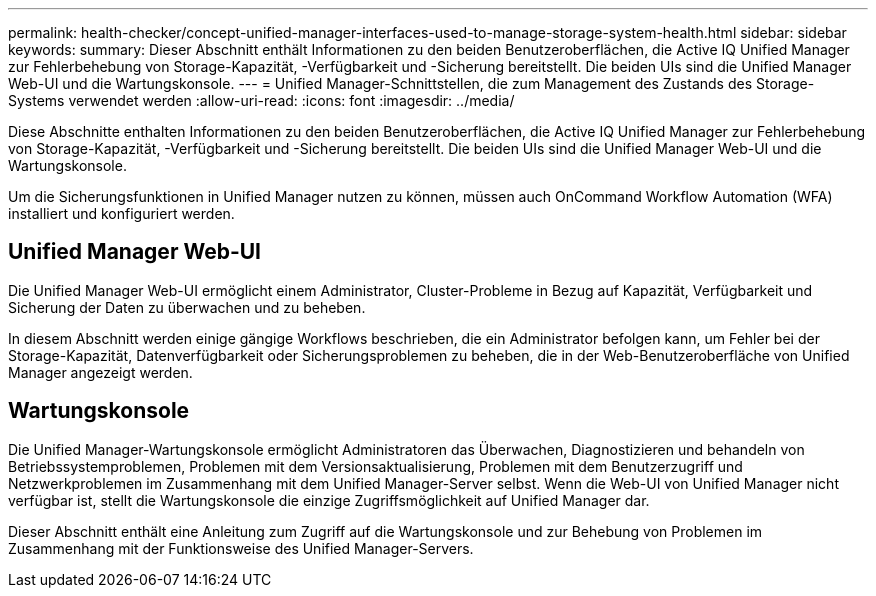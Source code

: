 ---
permalink: health-checker/concept-unified-manager-interfaces-used-to-manage-storage-system-health.html 
sidebar: sidebar 
keywords:  
summary: Dieser Abschnitt enthält Informationen zu den beiden Benutzeroberflächen, die Active IQ Unified Manager zur Fehlerbehebung von Storage-Kapazität, -Verfügbarkeit und -Sicherung bereitstellt. Die beiden UIs sind die Unified Manager Web-UI und die Wartungskonsole. 
---
= Unified Manager-Schnittstellen, die zum Management des Zustands des Storage-Systems verwendet werden
:allow-uri-read: 
:icons: font
:imagesdir: ../media/


[role="lead"]
Diese Abschnitte enthalten Informationen zu den beiden Benutzeroberflächen, die Active IQ Unified Manager zur Fehlerbehebung von Storage-Kapazität, -Verfügbarkeit und -Sicherung bereitstellt. Die beiden UIs sind die Unified Manager Web-UI und die Wartungskonsole.

Um die Sicherungsfunktionen in Unified Manager nutzen zu können, müssen auch OnCommand Workflow Automation (WFA) installiert und konfiguriert werden.



== Unified Manager Web-UI

Die Unified Manager Web-UI ermöglicht einem Administrator, Cluster-Probleme in Bezug auf Kapazität, Verfügbarkeit und Sicherung der Daten zu überwachen und zu beheben.

In diesem Abschnitt werden einige gängige Workflows beschrieben, die ein Administrator befolgen kann, um Fehler bei der Storage-Kapazität, Datenverfügbarkeit oder Sicherungsproblemen zu beheben, die in der Web-Benutzeroberfläche von Unified Manager angezeigt werden.



== Wartungskonsole

Die Unified Manager-Wartungskonsole ermöglicht Administratoren das Überwachen, Diagnostizieren und behandeln von Betriebssystemproblemen, Problemen mit dem Versionsaktualisierung, Problemen mit dem Benutzerzugriff und Netzwerkproblemen im Zusammenhang mit dem Unified Manager-Server selbst. Wenn die Web-UI von Unified Manager nicht verfügbar ist, stellt die Wartungskonsole die einzige Zugriffsmöglichkeit auf Unified Manager dar.

Dieser Abschnitt enthält eine Anleitung zum Zugriff auf die Wartungskonsole und zur Behebung von Problemen im Zusammenhang mit der Funktionsweise des Unified Manager-Servers.
